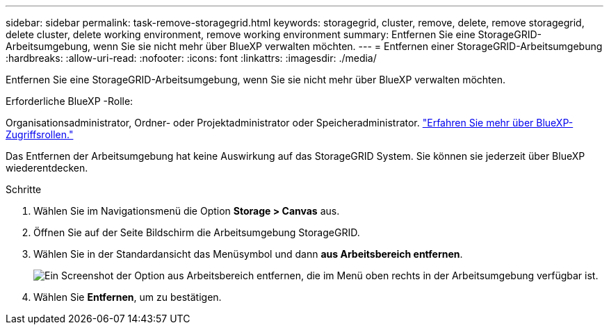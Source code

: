 ---
sidebar: sidebar 
permalink: task-remove-storagegrid.html 
keywords: storagegrid, cluster, remove, delete, remove storagegrid, delete cluster, delete working environment, remove working environment 
summary: Entfernen Sie eine StorageGRID-Arbeitsumgebung, wenn Sie sie nicht mehr über BlueXP verwalten möchten. 
---
= Entfernen einer StorageGRID-Arbeitsumgebung
:hardbreaks:
:allow-uri-read: 
:nofooter: 
:icons: font
:linkattrs: 
:imagesdir: ./media/


[role="lead"]
Entfernen Sie eine StorageGRID-Arbeitsumgebung, wenn Sie sie nicht mehr über BlueXP verwalten möchten.

.Erforderliche BlueXP -Rolle:
Organisationsadministrator, Ordner- oder Projektadministrator oder Speicheradministrator. link:https://docs.netapp.com/us-en/bluexp-setup-admin/reference-iam-predefined-roles.html["Erfahren Sie mehr über BlueXP-Zugriffsrollen."^]

Das Entfernen der Arbeitsumgebung hat keine Auswirkung auf das StorageGRID System. Sie können sie jederzeit über BlueXP wiederentdecken.

.Schritte
. Wählen Sie im Navigationsmenü die Option *Storage > Canvas* aus.
. Öffnen Sie auf der Seite Bildschirm die Arbeitsumgebung StorageGRID.
. Wählen Sie in der Standardansicht das Menüsymbol und dann *aus Arbeitsbereich entfernen*.
+
image:screenshot-remove.png["Ein Screenshot der Option aus Arbeitsbereich entfernen, die im Menü oben rechts in der Arbeitsumgebung verfügbar ist."]

. Wählen Sie *Entfernen*, um zu bestätigen.

